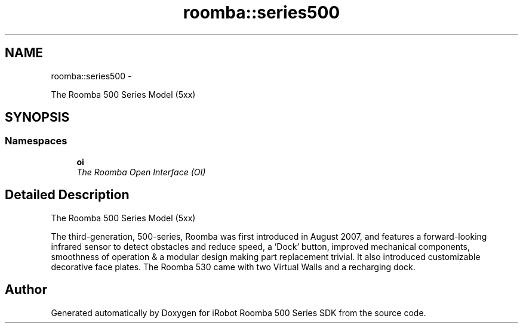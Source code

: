 .TH "roomba::series500" 3 "Tue Nov 11 2014" "Version 1.0.0-alpha" "iRobot Roomba 500 Series SDK" \" -*- nroff -*-
.ad l
.nh
.SH NAME
roomba::series500 \- 
.PP
The Roomba 500 Series Model (5xx)  

.SH SYNOPSIS
.br
.PP
.SS "Namespaces"

.in +1c
.ti -1c
.RI " \fBoi\fP"
.br
.RI "\fIThe Roomba Open Interface (OI) \fP"
.in -1c
.SH "Detailed Description"
.PP 
The Roomba 500 Series Model (5xx) 

The third-generation, 500-series, Roomba was first introduced in August 2007, and features a forward-looking infrared sensor to detect obstacles and reduce speed, a 'Dock' button, improved mechanical components, smoothness of operation & a modular design making part replacement trivial\&. It also introduced customizable decorative face plates\&. The Roomba 530 came with two Virtual Walls and a recharging dock\&. 
.SH "Author"
.PP 
Generated automatically by Doxygen for iRobot Roomba 500 Series SDK from the source code\&.
